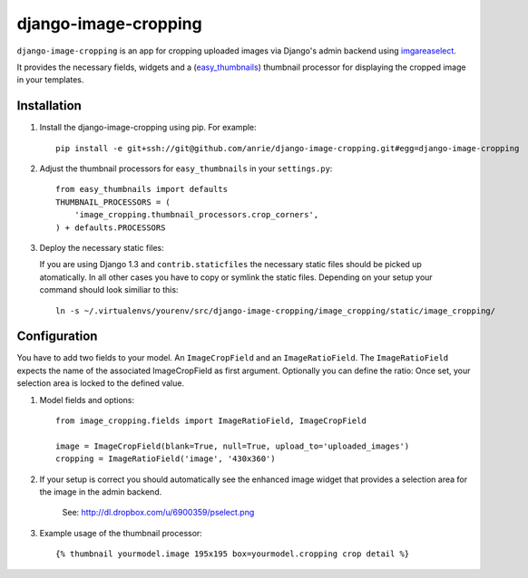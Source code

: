 django-image-cropping
=====================

``django-image-cropping`` is an app for cropping uploaded images via Django's admin backend using `imgareaselect 
<https://github.com/odyniec/imgareaselect>`_.

It provides the necessary fields, widgets and a (`easy_thumbnails 
<http://github.com/SmileyChris/easy-thumbnails>`_) thumbnail processor for displaying the 
cropped image in your templates. 

Installation
------------

#. Install the django-image-cropping using pip. For example::

    pip install -e git+ssh://git@github.com/anrie/django-image-cropping.git#egg=django-image-cropping

#. Adjust the thumbnail processors for ``easy_thumbnails`` in your ``settings.py``::

    from easy_thumbnails import defaults
    THUMBNAIL_PROCESSORS = (
        'image_cropping.thumbnail_processors.crop_corners',
    ) + defaults.PROCESSORS

#. Deploy the necessary static files::

   If you are using Django 1.3 and ``contrib.staticfiles`` the necessary static files should be picked up atomatically.   
   In all other cases you have to copy or symlink the static files. Depending on your setup your command should look similiar to this:: 

       ln -s ~/.virtualenvs/yourenv/src/django-image-cropping/image_cropping/static/image_cropping/

    


Configuration
-------------

You have to add two fields to your model. An ``ImageCropField`` and an ``ImageRatioField``.
The ``ImageRatioField`` expects the name of the associated ImageCropField as first argument.
Optionally you can define the ratio: Once set, your selection area is locked to the defined value.

#. Model fields and options::

    from image_cropping.fields import ImageRatioField, ImageCropField

    image = ImageCropField(blank=True, null=True, upload_to='uploaded_images')
    cropping = ImageRatioField('image', '430x360')

#. If your setup is correct you should automatically see the enhanced image widget that provides a selection area for the image in the admin backend. 

    See: http://dl.dropbox.com/u/6900359/pselect.png

#. Example usage of the thumbnail processor::

    {% thumbnail yourmodel.image 195x195 box=yourmodel.cropping crop detail %}






